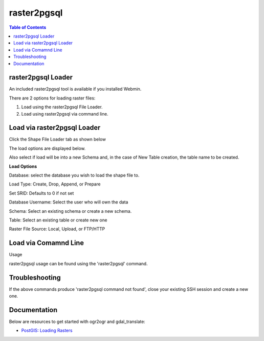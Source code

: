 .. This is a comment. Note how any initial comments are moved by
   transforms to after the document title, subtitle, and docinfo.

.. demo.rst from: http://docutils.sourceforge.net/docs/user/rst/demo.txt

.. |EXAMPLE| image:: static/yi_jing_01_chien.jpg
   :width: 1em

**********************
raster2pgsql
**********************

.. contents:: Table of Contents
raster2pgsql Loader
====================

An included raster2pgsql tool is available if you installed Webmin.

There are 2 options for loading raster files:

1. Load using the raster2pgsql File Loader.

2. Load using raster2pgsql via command line.


Load via raster2pgsql Loader
============================

Click the Shape File Loader tab as shown below

.. image:: _static/raster2pgsql-tab.png

The load options are displayed below.

.. image:: _static/raster2pgsql-panel.png

Also select if load will be into a new Schema and, in the case of New Table creation, the table name to be created.

**Load Options**

Database: select the database you wish to load the shape file to.

Load Type: Create, Drop, Append, or Prepare

Set SRID: Defaults to 0 if not set

Database Username:  Select the user who will own the data

Schema: Select an existing schema or create a new schema.

Table: Select an existing table or create new one

Raster File Source:  Local, Upload, or FTP/HTTP

Load via Comamnd Line
=====================
 
Usage

raster2pgsql usage can be found using the 'raster2pgsql' command.

.. code-block:: console
   :linenos:

   [root@postgis ~]# raster2pgsql
   RELEASE: 3.0.1 GDAL_VERSION=30 (ec2a9aa)
   USAGE: raster2pgsql [<options>] <raster>[ <raster>[ ...]] [[<schema>.]<table>]
   Multiple rasters can also be specified using wildcards (*,?).

   OPTIONS:
  -s <srid> Set the SRID field. Defaults to 0. If SRID not
     provided or is 0, raster's metadata will be checked to
     determine an appropriate SRID.
  -b <band> Index (1-based) of band to extract from raster. For more
      than one band index, separate with comma (,). Ranges can be
      defined by separating with dash (-). If unspecified, all bands
      of raster will be extracted.
  -t <tile size> Cut raster into tiles to be inserted one per
      table row. <tile size> is expressed as WIDTHxHEIGHT.
      <tile size> can also be "auto" to allow the loader to compute
      an appropriate tile size using the first raster and applied to
      all rasters.
  -P Pad right-most and bottom-most tiles to guarantee that all tiles
     have the same width and height.
  -R  Register the raster as an out-of-db (filesystem) raster. Provided
      raster should have absolute path to the file
 (-d|a|c|p) These are mutually exclusive options:
     -d  Drops the table, then recreates it and populates
         it with current raster data.
     -a  Appends raster into current table, must be
         exactly the same table schema.
     -c  Creates a new table and populates it, this is the
         default if you do not specify any options.
     -p  Prepare mode, only creates the table.
  -f <column> Specify the name of the raster column
  -F  Add a column with the filename of the raster.
  -n <column> Specify the name of the filename column. Implies -F.
  -l <overview factor> Create overview of the raster. For more than
      one factor, separate with comma(,). Overview table name follows
      the pattern o_<overview factor>_<table>. Created overview is
      stored in the database and is not affected by -R.
  -q  Wrap PostgreSQL identifiers in quotes.
  -I  Create a GIST spatial index on the raster column. The ANALYZE
      command will automatically be issued for the created index.
  -M  Run VACUUM ANALYZE on the table of the raster column. Most
      useful when appending raster to existing table with -a.
  -C  Set the standard set of constraints on the raster
      column after the rasters are loaded. Some constraints may fail
      if one or more rasters violate the constraint.
  -x  Disable setting the max extent constraint. Only applied if
      -C flag is also used.
  -r  Set the constraints (spatially unique and coverage tile) for
      regular blocking. Only applied if -C flag is also used.
  -T <tablespace> Specify the tablespace for the new table.
      Note that indices (including the primary key) will still use
      the default tablespace unless the -X flag is also used.
  -X <tablespace> Specify the tablespace for the table's new index.
      This applies to the primary key and the spatial index if
      the -I flag is used.
  -N <nodata> NODATA value to use on bands without a NODATA value.
  -k  Skip NODATA value checks for each raster band.
  -E <endian> Control endianness of generated binary output of
      raster. Use 0 for XDR and 1 for NDR (default). Only NDR
      is supported at this time.
  -V <version> Specify version of output WKB format. Default
      is 0. Only 0 is supported at this time.
  -e  Execute each statement individually, do not use a transaction.
  -Y  Use COPY statements instead of INSERT statements.
  -G  Print the supported GDAL raster formats.
  -?  Display this help screen.


Troubleshooting
===============

If the above commands produce 'raster2pgsql command not found', close your existing SSH session and create a new one.

Documentation
=============

Below are resources to get started with ogr2ogr and gdal_translate:

* `PostGIS: Loading Rasters`_

.. _`PostGIS: Loading Rasters`: http://postgis.net/docs/using_raster_dataman.html#RT_Loading_Rasters





